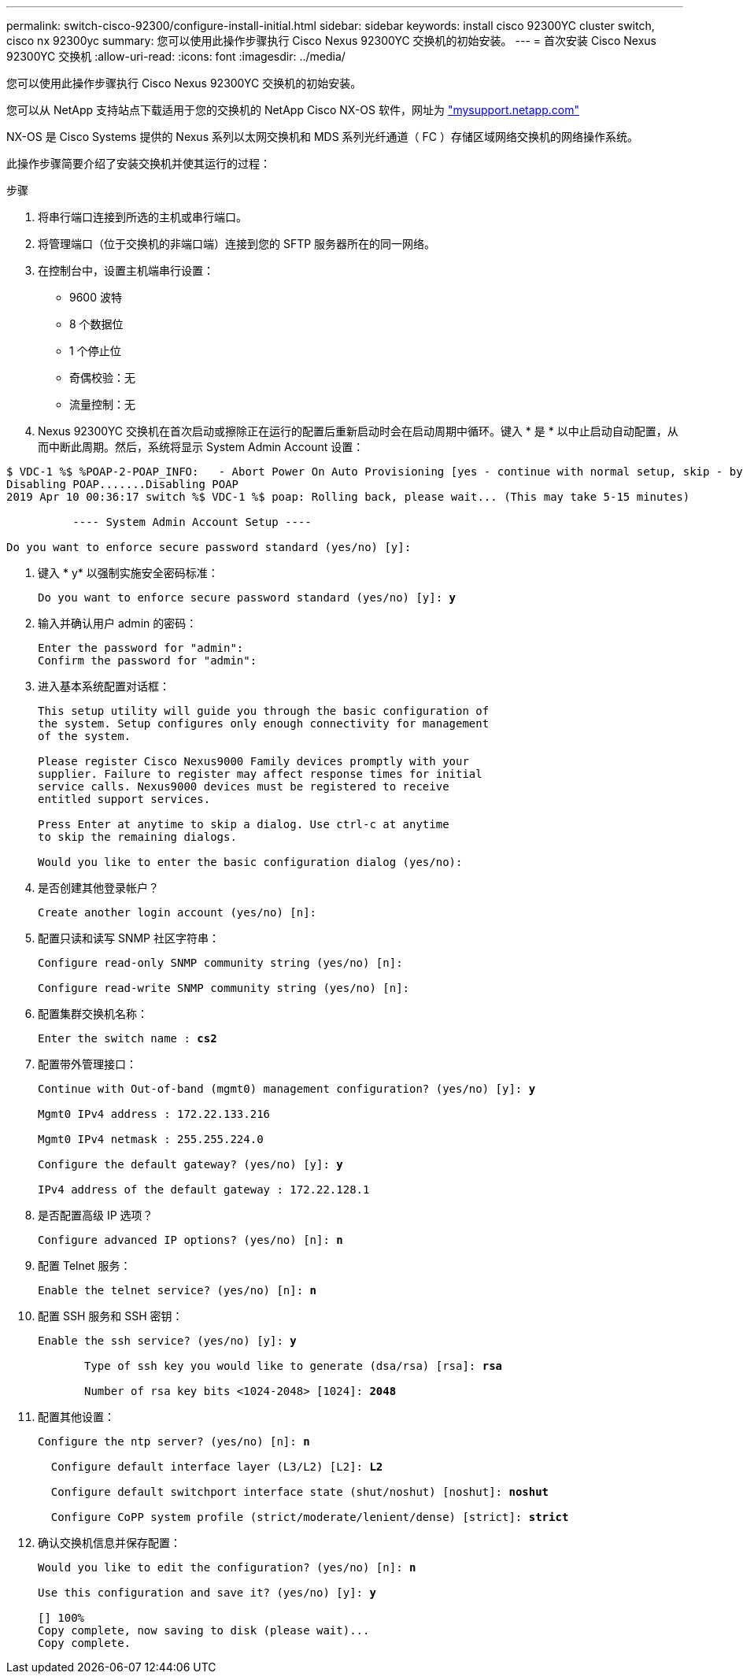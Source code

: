 ---
permalink: switch-cisco-92300/configure-install-initial.html 
sidebar: sidebar 
keywords: install cisco 92300YC cluster switch, cisco nx 92300yc 
summary: 您可以使用此操作步骤执行 Cisco Nexus 92300YC 交换机的初始安装。 
---
= 首次安装 Cisco Nexus 92300YC 交换机
:allow-uri-read: 
:icons: font
:imagesdir: ../media/


[role="lead"]
您可以使用此操作步骤执行 Cisco Nexus 92300YC 交换机的初始安装。

您可以从 NetApp 支持站点下载适用于您的交换机的 NetApp Cisco NX-OS 软件，网址为 http://mysupport.netapp.com/["mysupport.netapp.com"]

NX-OS 是 Cisco Systems 提供的 Nexus 系列以太网交换机和 MDS 系列光纤通道（ FC ）存储区域网络交换机的网络操作系统。

此操作步骤简要介绍了安装交换机并使其运行的过程：

.步骤
. 将串行端口连接到所选的主机或串行端口。
. 将管理端口（位于交换机的非端口端）连接到您的 SFTP 服务器所在的同一网络。
. 在控制台中，设置主机端串行设置：
+
** 9600 波特
** 8 个数据位
** 1 个停止位
** 奇偶校验：无
** 流量控制：无


. Nexus 92300YC 交换机在首次启动或擦除正在运行的配置后重新启动时会在启动周期中循环。键入 * 是 * 以中止启动自动配置，从而中断此周期。然后，系统将显示 System Admin Account 设置：


[listing]
----
$ VDC-1 %$ %POAP-2-POAP_INFO:   - Abort Power On Auto Provisioning [yes - continue with normal setup, skip - bypass password and basic configuration, no - continue with Power On Auto Provisioning] (yes/skip/no)[no]: *y*
Disabling POAP.......Disabling POAP
2019 Apr 10 00:36:17 switch %$ VDC-1 %$ poap: Rolling back, please wait... (This may take 5-15 minutes)

          ---- System Admin Account Setup ----

Do you want to enforce secure password standard (yes/no) [y]:
----
. 键入 * y* 以强制实施安全密码标准：
+
[listing, subs="+quotes"]
----
Do you want to enforce secure password standard (yes/no) [y]: *y*
----
. 输入并确认用户 admin 的密码：
+
[listing]
----
Enter the password for "admin":
Confirm the password for "admin":
----
. 进入基本系统配置对话框：
+
[listing]
----
This setup utility will guide you through the basic configuration of
the system. Setup configures only enough connectivity for management
of the system.

Please register Cisco Nexus9000 Family devices promptly with your
supplier. Failure to register may affect response times for initial
service calls. Nexus9000 devices must be registered to receive
entitled support services.

Press Enter at anytime to skip a dialog. Use ctrl-c at anytime
to skip the remaining dialogs.

Would you like to enter the basic configuration dialog (yes/no):
----
. 是否创建其他登录帐户？
+
[listing]
----
Create another login account (yes/no) [n]:
----
. 配置只读和读写 SNMP 社区字符串：
+
[listing]
----
Configure read-only SNMP community string (yes/no) [n]:

Configure read-write SNMP community string (yes/no) [n]:
----
. 配置集群交换机名称：
+
[listing, subs="+quotes"]
----
Enter the switch name : *cs2*
----
. 配置带外管理接口：
+
[listing, subs="+quotes"]
----
Continue with Out-of-band (mgmt0) management configuration? (yes/no) [y]: *y*

Mgmt0 IPv4 address : 172.22.133.216

Mgmt0 IPv4 netmask : 255.255.224.0

Configure the default gateway? (yes/no) [y]: *y*

IPv4 address of the default gateway : 172.22.128.1
----
. 是否配置高级 IP 选项？
+
[listing, subs="+quotes"]
----
Configure advanced IP options? (yes/no) [n]: *n*
----
. 配置 Telnet 服务：
+
[listing, subs="+quotes"]
----
Enable the telnet service? (yes/no) [n]: *n*
----
. 配置 SSH 服务和 SSH 密钥：
+
[listing, subs="+quotes"]
----
Enable the ssh service? (yes/no) [y]: *y*

       Type of ssh key you would like to generate (dsa/rsa) [rsa]: *rsa*

       Number of rsa key bits <1024-2048> [1024]: *2048*
----
. 配置其他设置：
+
[listing, subs="+quotes"]
----
Configure the ntp server? (yes/no) [n]: *n*

  Configure default interface layer (L3/L2) [L2]: *L2*

  Configure default switchport interface state (shut/noshut) [noshut]: *noshut*

  Configure CoPP system profile (strict/moderate/lenient/dense) [strict]: *strict*
----
. 确认交换机信息并保存配置：
+
[listing, subs="+quotes"]
----
Would you like to edit the configuration? (yes/no) [n]: *n*

Use this configuration and save it? (yes/no) [y]: *y*

[########################################] 100%
Copy complete, now saving to disk (please wait)...
Copy complete.
----

